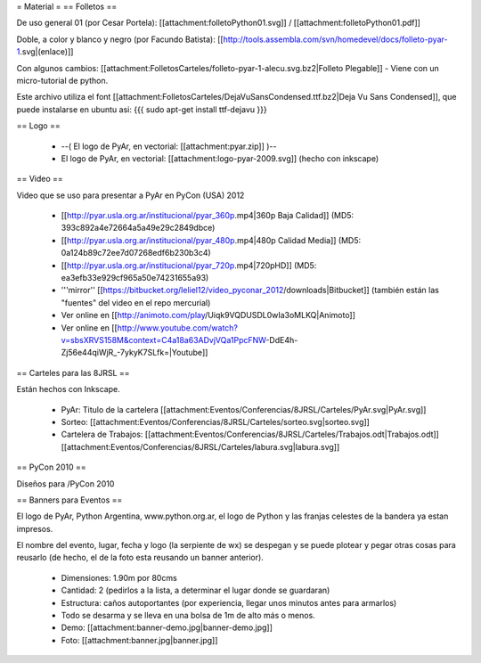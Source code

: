 = Material =
== Folletos ==

De uso general 01 (por Cesar Portela): [[attachment:folletoPython01.svg]] / [[attachment:folletoPython01.pdf]]

Doble, a color y blanco y negro (por Facundo Batista): [[http://tools.assembla.com/svn/homedevel/docs/folleto-pyar-1.svg|(enlace)]]

Con algunos cambios: [[attachment:FolletosCarteles/folleto-pyar-1-alecu.svg.bz2|Folleto Plegable]] - Viene con un micro-tutorial de python.

Este archivo utiliza el font [[attachment:FolletosCarteles/DejaVuSansCondensed.ttf.bz2|Deja Vu Sans Condensed]], que puede instalarse en ubuntu asi:
{{{
sudo apt-get install ttf-dejavu
}}}

== Logo ==

 * --( El logo de PyAr, en vectorial: [[attachment:pyar.zip]] )-- 
 * El logo de PyAr, en vectorial: [[attachment:logo-pyar-2009.svg]] (hecho con inkscape)

== Video ==

Video que se uso para presentar a PyAr en PyCon (USA) 2012

 * [[http://pyar.usla.org.ar/institucional/pyar_360p.mp4|360p Baja Calidad]] (MD5: 393c892a4e72664a5a49e29c2849dbce)
 * [[http://pyar.usla.org.ar/institucional/pyar_480p.mp4|480p Calidad Media]] (MD5: 0a124b89c72ee7d07268edf6b230b3c4)
 * [[http://pyar.usla.org.ar/institucional/pyar_720p.mp4|720pHD]] (MD5: ea3efb33e929cf965a50e74231655a93)

 * '''mirror'' [[https://bitbucket.org/leliel12/video_pyconar_2012/downloads|Bitbucket]] (también están las "fuentes" del video en el repo mercurial)

 * Ver online en [[http://animoto.com/play/Uiqk9VQDUSDL0wIa3oMLKQ|Animoto]]
 * Ver online en [[http://www.youtube.com/watch?v=sbsXRVS158M&context=C4a18a63ADvjVQa1PpcFNW-DdE4h-Zj56e44qiWjR_-7ykyK7SLfk=|Youtube]]


== Carteles para las 8JRSL ==

Están hechos con Inkscape.

 * PyAr: Titulo de la cartelera [[attachment:Eventos/Conferencias/8JRSL/Carteles/PyAr.svg|PyAr.svg]]
 * Sorteo: [[attachment:Eventos/Conferencias/8JRSL/Carteles/sorteo.svg|sorteo.svg]]
 * Cartelera de Trabajos: [[attachment:Eventos/Conferencias/8JRSL/Carteles/Trabajos.odt|Trabajos.odt]] [[attachment:Eventos/Conferencias/8JRSL/Carteles/labura.svg|labura.svg]]

== PyCon 2010 ==

Diseños para /PyCon 2010

== Banners para Eventos ==

El logo de PyAr, Python Argentina, www.python.org.ar, el logo de Python y las franjas celestes de la bandera ya estan impresos. 

El nombre del evento, lugar, fecha y logo (la serpiente de wx) se despegan y se puede plotear y pegar otras cosas para reusarlo (de hecho, el de la foto esta reusando un banner anterior).

 * Dimensiones: 1.90m por 80cms
 * Cantidad: 2 (pedirlos a la lista, a determinar el lugar donde se guardaran)
 * Estructura: caños autoportantes (por experiencia, llegar unos minutos antes para armarlos)
 * Todo se desarma y se lleva en una bolsa de 1m de alto más o menos.
 * Demo: [[attachment:banner-demo.jpg|banner-demo.jpg]]
 * Foto: [[attachment:banner.jpg|banner.jpg]]
